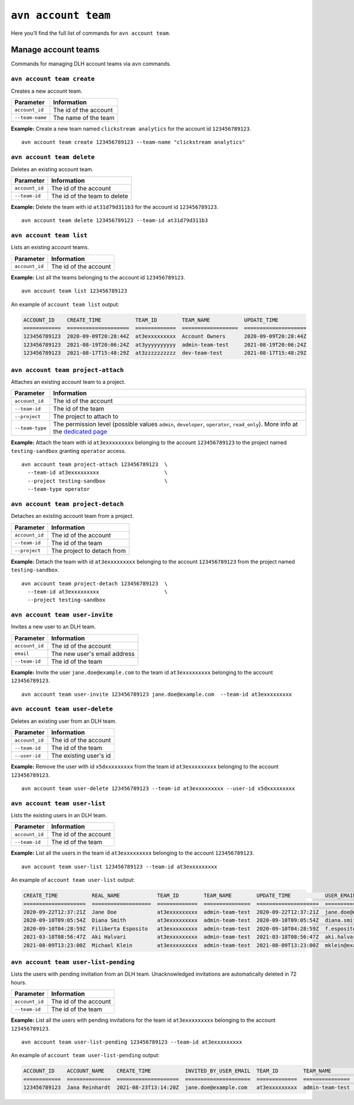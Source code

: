 ``avn account team``
=======================================

Here you’ll find the full list of commands for ``avn account team``.


Manage account teams
-------------------------

Commands for managing DLH account teams via ``avn`` commands.

``avn account team create``
'''''''''''''''''''''''''''

Creates a new account team.

.. list-table::
  :header-rows: 1
  :align: left

  * - Parameter
    - Information
  * - ``account_id``
    - The id of the account
  * - ``--team-name``
    - The name of the team

**Example:** Create a new team named ``clickstream analytics`` for the account id ``123456789123``.

::

  avn account team create 123456789123 --team-name "clickstream analytics"

``avn account team delete``
'''''''''''''''''''''''''''

Deletes an existing account team.

.. list-table::
  :header-rows: 1
  :align: left

  * - Parameter
    - Information
  * - ``account_id``
    - The id of the account
  * - ``--team-id``
    - The id of the team to delete

**Example:** Delete the team with id ``at31d79d311b3`` for the account id ``123456789123``.

::

  avn account team delete 123456789123 --team-id at31d79d311b3

``avn account team list``
'''''''''''''''''''''''''''

Lists an existing account teams.

.. list-table::
  :header-rows: 1
  :align: left

  * - Parameter
    - Information
  * - ``account_id``
    - The id of the account


**Example:** List all the teams belonging to the account id ``123456789123``.

::

  avn account team list 123456789123 

An example of ``account team list`` output:

.. code:: text

    ACCOUNT_ID    CREATE_TIME           TEAM_ID        TEAM_NAME           UPDATE_TIME
    ============  ====================  =============  ==================  ====================
    123456789123  2020-09-09T20:28:44Z  at3exxxxxxxxx  Account Owners      2020-09-09T20:28:44Z
    123456789123  2021-08-19T20:06:24Z  at3yyyyyyyyyy  admin-team-test     2021-08-19T20:06:24Z
    123456789123  2021-08-17T15:48:29Z  at3zzzzzzzzzz  dev-team-test       2021-08-17T15:48:29Z

``avn account team project-attach``
'''''''''''''''''''''''''''''''''''

Attaches an existing account team to a project.

.. list-table::
  :header-rows: 1
  :align: left

  * - Parameter
    - Information
  * - ``account_id``
    - The id of the account
  * - ``--team-id``
    - The id of the team
  * - ``--project``
    - The project to attach to
  * - ``--team-type``
    - The permission level (possible values ``admin``, ``developer``, ``operator``, ``read_only``). 
      More info at the `dedicated page <https://help.DLH.io/en/articles/4206498-accounts-teams-members-and-roles>`_


**Example:** Attach the team with id ``at3exxxxxxxxx`` belonging to the account ``123456789123`` to the project named ``testing-sandbox`` granting ``operator`` access.

::

  avn account team project-attach 123456789123  \
    --team-id at3exxxxxxxxx                     \
    --project testing-sandbox                   \
    --team-type operator

``avn account team project-detach``
'''''''''''''''''''''''''''''''''''

Detaches an existing account team from a project.

.. list-table::
  :header-rows: 1
  :align: left

  * - Parameter
    - Information
  * - ``account_id``
    - The id of the account
  * - ``--team-id``
    - The id of the team
  * - ``--project``
    - The project to detach from


**Example:** Detach the team with id ``at3exxxxxxxxx`` belonging to the account ``123456789123`` from the project named ``testing-sandbox``.

::

  avn account team project-detach 123456789123  \
    --team-id at3exxxxxxxxx                     \
    --project testing-sandbox

``avn account team user-invite``
'''''''''''''''''''''''''''''''''''

Invites a new user to an DLH team.

.. list-table::
  :header-rows: 1
  :align: left

  * - Parameter
    - Information
  * - ``account_id``
    - The id of the account
  * - ``email``
    - The new user's email address
  * - ``--team-id``
    - The id of the team

**Example:** Invite the user ``jane.doe@example.com`` to the team id ``at3exxxxxxxxx`` belonging to the account ``123456789123``.

::

  avn account team user-invite 123456789123 jane.doe@example.com  --team-id at3exxxxxxxxx

``avn account team user-delete``
'''''''''''''''''''''''''''''''''''

Deletes an existing user from an DLH team.

.. list-table::
  :header-rows: 1
  :align: left

  * - Parameter
    - Information
  * - ``account_id``
    - The id of the account
  * - ``--team-id``
    - The id of the team
  * - ``--user-id``
    - The existing user's id

**Example:** Remove the user with id ``x5dxxxxxxxxx`` from the team id ``at3exxxxxxxxx`` belonging to the account ``123456789123``.

::

  avn account team user-delete 123456789123 --team-id at3exxxxxxxxx --user-id x5dxxxxxxxxx

``avn account team user-list``
'''''''''''''''''''''''''''''''''''

Lists the existing users in an DLH team.

.. list-table::
  :header-rows: 1
  :align: left

  * - Parameter
    - Information
  * - ``account_id``
    - The id of the account
  * - ``--team-id``
    - The id of the team

**Example:** List all the users in the team id ``at3exxxxxxxxx`` belonging to the account ``123456789123``.

::

  avn account team user-list 123456789123 --team-id at3exxxxxxxxx 

An example of ``account team user-list`` output:

.. code:: text

    CREATE_TIME           REAL_NAME            TEAM_ID        TEAM_NAME        UPDATE_TIME           USER_EMAIL                    USER_ID
    ====================  ===================  =============  ===============  ====================  ============================  ============
    2020-09-22T12:37:21Z  Jane Doe             at3exxxxxxxxx  admin-team-test  2020-09-22T12:37:21Z  jane.doe@example.com          u2xxxxxxxxxx
    2020-09-10T09:05:54Z  Diana Smith          at3exxxxxxxxx  admin-team-test  2020-09-10T09:05:54Z  diana.smith@example.com       u2yyyyyyyyyy
    2020-09-10T04:28:59Z  Filiberta Esposito   at3exxxxxxxxx  admin-team-test  2020-09-10T04:28:59Z  f.esposito@example.com        u2zzzzzzzzzz
    2021-03-18T08:56:47Z  Aki Halvari          at3exxxxxxxxx  admin-team-test  2021-03-18T08:56:47Z  aki.halvari@example.com       u3rrrrrrrrrr
    2021-08-09T13:23:00Z  Michael Klein        at3exxxxxxxxx  admin-team-test  2021-08-09T13:23:00Z  mklein@example.com            u3qqqqqqqqqq

``avn account team user-list-pending``
''''''''''''''''''''''''''''''''''''''

Lists the users with pending invitation from an DLH team. Unacknowledged invitations are automatically deleted in 72 hours.

.. list-table::
  :header-rows: 1
  :align: left

  * - Parameter
    - Information
  * - ``account_id``
    - The id of the account
  * - ``--team-id``
    - The id of the team

**Example:** List all the users with pending invitations for the team id ``at3exxxxxxxxx`` belonging to the account ``123456789123``.

::

  avn account team user-list-pending 123456789123 --team-id at3exxxxxxxxx 

An example of ``account team user-list-pending`` output:

.. code:: text

    ACCOUNT_ID    ACCOUNT_NAME    CREATE_TIME           INVITED_BY_USER_EMAIL  TEAM_ID        TEAM_NAME        USER_EMAIL
    ============  ==============  ====================  =====================  =============  ===============  ==========================
    123456789123  Jana Reinhardt  2021-08-23T13:14:20Z  jane.doe@example.com   at3exxxxxxxxx  admin-team-test  jana.reinhardt@example.com